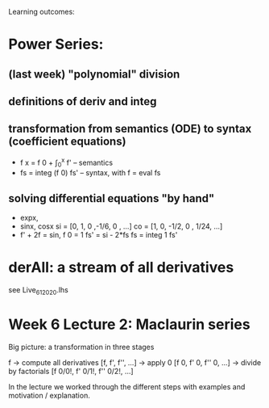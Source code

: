 Learning outcomes:

* Power Series:
** (last week) "polynomial" division
** definitions of deriv and integ
** transformation from semantics (ODE) to syntax (coefficient equations)
+ f x = f 0 + \int_0^x f'   -- semantics
+ fs = integ (f 0) fs'      -- syntax, with f = eval fs
** solving differential equations "by hand"
+ expx,
+ sinx, cosx
  si = [0,  1,  0  ,-1/6, 0   , ...]
  co = [1,  0, -1/2,  0 , 1/24, ...]
+ f' + 2f = sin, f 0 = 1
  fs' = si - 2*fs
  fs  = integ 1 fs'
* derAll: a stream of all derivatives
see Live_6_1_2020.lhs
* Week 6 Lecture 2: Maclaurin series

Big picture: a transformation in three stages

  f
-> compute all derivatives
  [f, f', f'', ...]
-> apply 0
  [f 0, f' 0, f'' 0, ...]
-> divide by factorials
  [f 0/0!, f' 0/1!, f'' 0/2!, ...]

In the lecture we worked through the different steps with examples and motivation / explanation.
